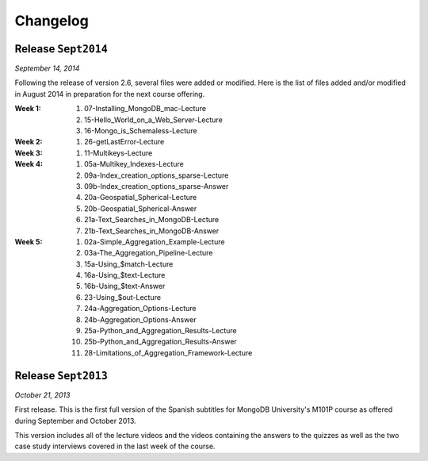==========
Changelog
==========

Release ``Sept2014``
====================

*September 14, 2014*

Following the release of version 2.6, several files were added or modified.
Here is the list of files added and/or modified in August 2014 in
preparation for the next course offering.

:**Week 1**:
    #. 07-Installing_MongoDB_mac-Lecture
    #. 15-Hello_World_on_a_Web_Server-Lecture
    #. 16-Mongo_is_Schemaless-Lecture
:**Week 2**:
    #. 26-getLastError-Lecture
:**Week 3**:
    #. 11-Multikeys-Lecture
:**Week 4**:
    #. 05a-Multikey_Indexes-Lecture
    #. 09a-Index_creation_options_sparse-Lecture
    #. 09b-Index_creation_options_sparse-Answer
    #. 20a-Geospatial_Spherical-Lecture
    #. 20b-Geospatial_Spherical-Answer
    #. 21a-Text_Searches_in_MongoDB-Lecture
    #. 21b-Text_Searches_in_MongoDB-Answer
:**Week 5**:
    #. 02a-Simple_Aggregation_Example-Lecture
    #. 03a-The_Aggregation_Pipeline-Lecture
    #. 15a-Using_$match-Lecture
    #. 16a-Using_$text-Lecture
    #. 16b-Using_$text-Answer
    #. 23-Using_$out-Lecture
    #. 24a-Aggregation_Options-Lecture
    #. 24b-Aggregation_Options-Answer
    #. 25a-Python_and_Aggregation_Results-Lecture
    #. 25b-Python_and_Aggregation_Results-Answer
    #. 28-Limitations_of_Aggregation_Framework-Lecture

Release ``Sept2013``
====================

*October 21, 2013*

First release. This is the first full version of the Spanish subtitles for
MongoDB University's M101P course as offered during September and October
2013.

This version includes all of the lecture videos and the videos containing the
answers to the quizzes as well as the two case study interviews covered in the
last week of the course.
